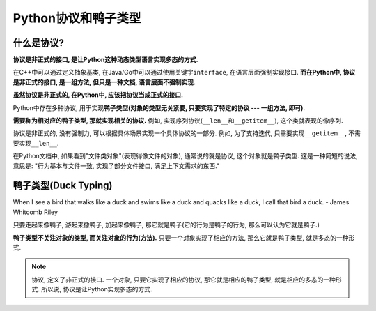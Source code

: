 Python协议和鸭子类型
====================


什么是协议?
-----------

**协议是非正式的接口, 是让Python这种动态类型语言实现多态的方式.**

在C++中可以通过定义抽象基类, 在Java/Go中可以通过使用关键字\ ``interface``\ , 在语言层面强制实现接口. 
**而在Python中, 协议是非正式的接口, 是一组方法, 但只是一种文档, 语言层面不强制实现.**

**虽然协议是非正式的, 在Python中, 应该把协议当成正式的接口.**

Python中存在多种协议, 用于实现\ **鸭子类型(对象的类型无关紧要, 只要实现了特定的协议 --- 一组方法, 即可)**\ .

**需要称为相对应的鸭子类型, 那就实现相关的协议.** 例如, 实现序列协议(``__len__``\ 和\ ``__getitem__``), 这个类就表现的像序列.

协议是非正式的, 没有强制力, 可以根据具体场景实现一个具体协议的一部分. 例如, 为了支持迭代, 只需要实现\ ``__getitem__``\ , 不需要实现\ ``__len__``\ .

在Python文档中, 如果看到"文件类对象"(表现得像文件的对象), 通常说的就是协议, 这个对象就是鸭子类型. 
这是一种简短的说法, 意思是: "行为基本与文件一致, 实现了部分文件接口, 满足上下文需求的东西."


鸭子类型(Duck Typing)
---------------------

When I see a bird that walks like a duck and swims like a duck and quacks like a duck, I call that bird a duck. - James Whitcomb Riley

只要走起来像鸭子, 游起来像鸭子, 加起来像鸭子, 那它就是鸭子(它的行为是鸭子的行为, 那么可以认为它就是鸭子.)

**鸭子类型不关注对象的类型, 而关注对象的行为(方法).** 
只要一个对象实现了相应的方法, 那么它就是鸭子类型, 就是多态的一种形式.


.. note::

    协议, 定义了非正式的接口. 
    一个对象, 只要它实现了相应的协议, 那它就是相应的鸭子类型, 就是相应的多态的一种形式. 
    所以说, 协议是让Python实现多态的方式.

